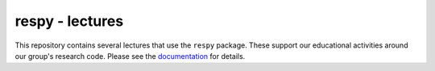 respy - lectures
================

This repository contains several lectures that use the ``respy`` package. These support our educational activities around our group's research code. Please see the  `documentation <https://respy-lectures.readthedocs.io/en/latest/index.html>`_ for details.
